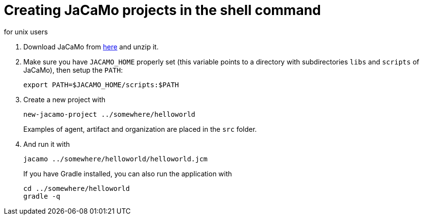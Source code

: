 = Creating JaCaMo projects in the shell command
for unix users

. Download JaCaMo from https://sourceforge.net/projects/jacamo/files/version-0[here] and unzip it.

. Make sure you have `JACAMO_HOME` properly set (this variable points to a directory with  subdirectories `libs` and `scripts` of JaCaMo), then setup the `PATH`:

    export PATH=$JACAMO_HOME/scripts:$PATH

. Create a new project with
+
----
new-jacamo-project ../somewhere/helloworld
----
Examples of agent, artifact and organization are placed in the `src` folder.


. And run it with
+
    jacamo ../somewhere/helloworld/helloworld.jcm
+
If you have Gradle installed, you can also run the application with
+
    cd ../somewhere/helloworld
    gradle -q
